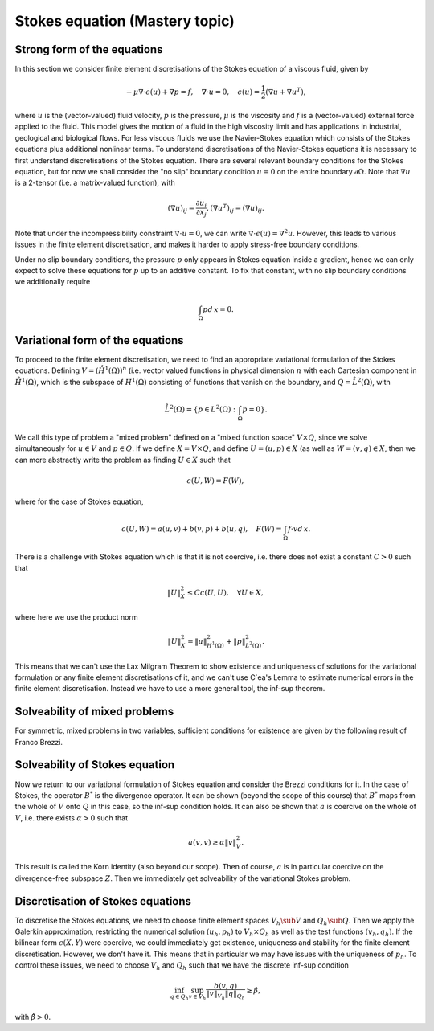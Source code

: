 .. default-role:: math

Stokes equation (Mastery topic)
===============================

Strong form of the equations
----------------------------

In this section we consider finite element discretisations of the Stokes
equation of a viscous fluid, given by

.. math::

   -\mu\nabla\cdot\epsilon(u) + \nabla p = f, \quad \nabla\cdot u = 0,
    \quad \epsilon(u) = \frac{1}{2}\left( \nabla u + \nabla u^T\right),

where `u` is the (vector-valued) fluid velocity, `p` is the pressure,
`\mu` is the viscosity and `f` is a (vector-valued) external force
applied to the fluid. This model gives the motion of a fluid in the
high viscosity limit and has applications in industrial, geological
and biological flows. For less viscous fluids we use the Navier-Stokes
equation which consists of the Stokes equations plus additional
nonlinear terms. To understand discretisations of the Navier-Stokes
equations it is necessary to first understand discretisations of the
Stokes equation. There are several relevant boundary conditions for
the Stokes equation, but for now we shall consider the "no slip"
boundary condition `u=0` on the entire boundary `\partial\Omega`. Note
that `\nabla u` is a 2-tensor (i.e. a matrix-valued function), with

.. math::

   (\nabla u)_{ij} = \frac{\partial u_i}{\partial x_j},
   (\nabla u^T)_{ij} = (\nabla u)_{ij}.

Note that under the incompressibility constraint `\nabla\cdot u =0`, we
can write `\nabla\cdot\epsilon(u)=\nabla^2 u`. However, this leads to
various issues in the finite element discretisation, and makes it harder
to apply stress-free boundary conditions.

Under no slip boundary conditions, the pressure `p` only appears in
Stokes equation inside a gradient, hence we can only expect to solve
these equations for `p` up to an additive constant. To fix that constant,
with no slip boundary conditions we additionally require

.. math::

   \int_\Omega p d\,x = 0.

Variational form of the equations
---------------------------------

To proceed to the finite element discretisation, we need to find an
appropriate variational formulation of the Stokes equations. Defining
`V=(\mathring{H}^1(\Omega))^n` (i.e. vector valued functions in physical
dimension `n` with each Cartesian component in `\mathring{H}^1(\Omega)`,
which is the subspace of `H^1(\Omega)` consisting of functions that
vanish on the boundary, and `Q=\mathring{L}^2(\Omega)`, with

.. math::

   \mathring{L}^2(\Omega)=
   \left\{p\in L^2(\Omega): \int_\Omega p = 0\right\}.

.. proof:definition::

   The variational formulation of the Stokes equation seeks `(u,p)\in
   V\times Q` such that

   .. math::

      a(u,v) + b(v, p) & = \int_\Omega f\cdot v d\, x,
      
      b(u,q) & = 0, \quad \forall (v,q) \in V\times Q,

   where

   .. math::

      a(u,v) = \int_\Omega \epsilon(u):\epsilon(v)d\, x,

      b(v,q) = \int_\Omega q \nabla\cdot v d\, x.

.. proof:exercise::

   Show that if `(u,p)` solve the variational formulation of the
   Stokes equations, and further that `u\in H^2(\Omega)`, `p\in
   H^1(\Omega)`, then `(u,p)` solves the strong form of the Stokes
   equations.

We call this type of problem a "mixed problem" defined on a "mixed
function space" `V\times Q`, since we solve simultaneously for `u\in
V` and `p\in Q`. If we define `X=V\times Q`, and define `U=(u,p)\in X`
(as well as `W=(v,q)\in X`, then we can more abstractly write the
problem as finding `U\in X` such that

.. _eqn_general:

   .. math::

      c(U,W) = F(W),

where for the case of Stokes equation,

   .. math::

      c(U,W) = a(u,v) + b(v,p) + b(u,q), \quad F(W)=\int_{\Omega}f\cdot v d\, x.


There is a challenge with Stokes equation which is that it is not
coercive, i.e. there does not exist a constant `C>0` such that

   .. math::
   
      \|U\|^2_X \leq Cc(U,U), \quad \forall U\in X,

where here we use the product norm

   .. math::

      \|U\|^2_X = \|u\|_{H^1(\Omega)}^2 + \|p\|_{L^2(\Omega)}^2.

This means that we can't use the Lax Milgram Theorem to show existence
and uniqueness of solutions for the variational formulation or any
finite element discretisations of it, and we can't use C\`ea's Lemma
to estimate numerical errors in the finite element discretisation.
Instead we have to use a more general tool, the inf-sup theorem.

Solveability of mixed problems
------------------------------

.. proof:theorem:: Inf-sup theorem

   Let `c(U,W)` be a continuous bilinear form on a Hilbert space `X`,
   and `F(U)` be a continuous linear form on `X`. Then
   :numref:`Equation {number}<eqn_general>` has a unique solution
   provided that there exists `\gamma>0` such that
   
      .. math::

	 \inf_{U\in X}\sup_{W\in X} \frac{c(U,W)}{\|U\|_X\|W\|_X}
	 \geq \gamma > 0.

   Further, the solution satisfies

      .. math::

	 \|U\|_X \leq \frac{1}{\gamma}.

.. proof:proof::

   We don't give a proof here, but we can provide an idea of why it is
   true (which can be skipped upon first reading).  If we define the
   linear operator `\mathcal{C}:X\to X'` (with `X'` the dual space to
   `X`) by
   
      .. math::

	 (\mathcal{C}U)[W] = C(U,W), \quad \forall W\in X,

   then we can rewrite the problem as

      .. math::

	 \mathcal{C}U = F.

   The inf-sup condition can then be written as

      .. math::

	 \inf_{U \in X} \frac{\|\mathcal{C}U\|_{X'}}{\|U\|_X} \geq \gamma.

   Or, in other words, `\mathcal{C}` is bounding,

      .. math::

	 \|\mathcal{C}(U)\|_{X'} \geq \gamma\|U\|_X, \quad \forall U\in X.

   If `X` were a finite dimensional space, then this would show
   `\mathcal{C}` in injective since otherwise, there exists `U_1,U_2`
   such that

      .. math::

	 \mathcal{C}U_1 = \mathcal{C}U_2 = F
	 \implies \mathcal{C}(U_1-U_2)=0 \implies
	 0 = \|\mathcal{C}(U)\|_{X'} \geq \gamma \|U_1-U_2\|_X,

   i.e. `U_1-U_2=0`, a contradiction. For infinite dimensional Hilbert
   spaces of functions, the story is more complicated, and rests on the
   Closed Range Theorem which is not examinable in this course.
   For symmetric `c(U,W)`, the inf-sup condition is equivalent to the
   dual condition,

      .. math::

	 \inf_{U\in X}\sup_{W\in X} \frac{c(W,U)}{\|U\|_X\|W\|_X} \geq \gamma
	 > 0.

   Defining the transposed operator `C^*:X\to X'` by

      .. math::

	 C^*U[W] = C(W,U), \quad \forall W\in X,

   we similarly find that `C^*` is bounding, hence `C^*` is injective
   (subject to the Close Range Theorem again).
   If `C` is injective and `C^*` is injective,
   then `C` is invertible.

For symmetric, mixed problems in two variables, sufficient conditions
for existence are given by the following result of Franco Brezzi.

.. proof:theorem:: Brezzi's conditions

   Let `C(U,W)` be a continuous bilinear form defined on `X=V\times
   Q`, of the form

   .. math::

      C(U,W) = a(u,v) + b(v,p) + b(u,q), \quad
      U=(u,p), \, W=(v,q),

   and `F` be a continuous linear form on `X`. Define the kernel
   `Z` by

   .. math::

      Z = \left\{u\in V: b(u,q)=0 \forall q\in Q\right\}.

   Assume the following conditions:

   #. There exists `\beta>0` such that

         .. math::

	    \inf_{q\in Q}\sup_{v\in V} \frac{b(v,q)}{\|v\|_V\|q\|_Q}
	    \geq \beta,

   #. `a` is coercive on the kernel `Z`, i.e. there exists `\alpha>0`
      such that

         .. math::

	    a(v,v) \geq \alpha \|v\|^2_V, \quad \forall v\in Z.

   Then there exists a unique solution `(u,p)` to the variational
   problem, and

      .. math::

	 \|u\| \leq \frac{1}{\alpha}\|f\|_V,

	 \|p\|_Q \leq \frac{2 M}{\alpha\beta} \|f\|_V,

   where `M` is the continuity constant of `a`.

.. proof:proof::

   Again we don't give a proof but just provide some arguments as to why
   this might be true. To do this, we again pretend that the system is
   finite dimensional. Since it is then square, it is sufficient to
   show that the linear system has no kernel, i.e.

      .. math::
      
	 a(u,v) + b(v,p) + b(u,q) = 0, \, \forall (u,p)\in V\times Q
	 \implies (u,p)=0.

   First, taking `v=0`, we get

      .. math::

	 b(u,q) = 0\, \forall q \in Q, \implies u \in Z.

   If we take `v \in Z`, then we get the reduced problem

      .. math::

	 a(u,v) = 0, \, \forall v \in Z,

   for `u \in Z`, which has no kernel since `a` is a continuous and
   coercive bilinear form on the kernel `Z`. Hence, `u=0`. Then,
   we are reduced to

      .. math::

	 b(v,p) =0, \forall v\in V.

   Defining the operator `B:V\to Q'` by
	 
      .. math::

	 Bv[p] = b(v,p), \quad \forall p \in Q,

   we can write this as `Bp=0`. As discussed above (subject to
   considering the Closed Range Theorem), the inf-sup condition is
   equivalent to surjectivity of `B^*:Q\to V'`, defined by

      .. math::

	 Bp[v] = b(v,p), \quad \forall v \in V.

   Then we conclude that `B` is injective `Bp=0` implies that `p=0`.

Solveability of Stokes equation
--------------------------------------------------

Now we return to our variational formulation of Stokes equation and
consider the Brezzi conditions for it. In the case of Stokes, the
operator `B^*` is the divergence operator. It can be shown (beyond
the scope of this course) that `B^*` maps from the whole of `V` onto
`Q` in this case, so the inf-sup condition holds. It can also be shown
that `a` is coercive on the whole of `V`, i.e. there exists `\alpha>0`
such that

   .. math::

      a(v,v) \geq \alpha \|v\|^2_V.

This result is called the Korn identity (also beyond our scope). Then
of course, `a` is in particular coercive on the divergence-free
subspace `Z`. Then we immediately get solveability of the variational
Stokes problem.

Discretisation of Stokes equations
----------------------------------

To discretise the Stokes equations, we need to choose finite element
spaces `V_h \sub V` and `Q_h \sub Q`. Then we apply the Galerkin
approximation, restricting the numerical solution `(u_h,p_h)` to
`V_h\times Q_h` as well as the test functions `(v_h,q_h)`. If the
bilinear form `c(X,Y)` were coercive, we could immediately get existence,
uniqueness and stability for the finite element discretisation. However,
we don't have it. This means that in particular we may have issues
with the uniqueness of `p_h`. To control these issues, we need to choose
`V_h` and `Q_h` such that we have the discrete inf-sup condition

   .. math::

      \inf_{q\in {Q_h}}\sup_{v\in {V_h}}
      \frac{b(v,q)}{\|v\|_{V_h}\|q\|_{Q_h}} \geq \hat{\beta},

with `\hat{\beta}>0`.
